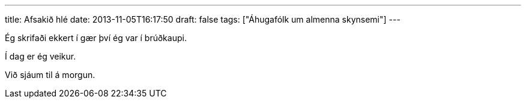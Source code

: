 ---
title: Afsakið hlé
date: 2013-11-05T16:17:50
draft: false
tags: ["Áhugafólk um almenna skynsemi"]
---

Ég skrifaði ekkert í gær því ég var í brúðkaupi.

Í dag er ég veikur.

Við sjáum til á morgun.